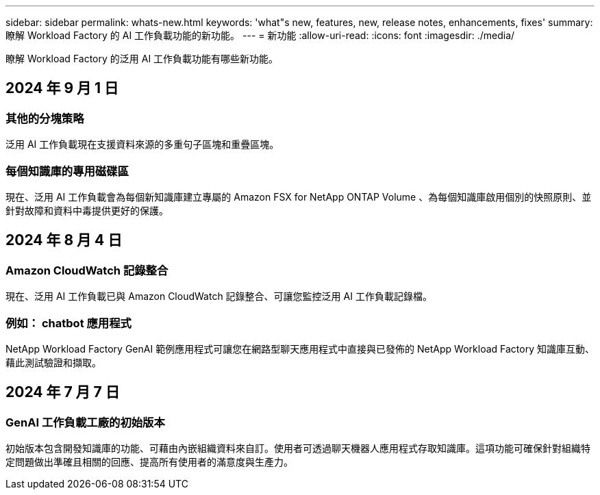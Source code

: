 ---
sidebar: sidebar 
permalink: whats-new.html 
keywords: 'what"s new, features, new, release notes, enhancements, fixes' 
summary: 瞭解 Workload Factory 的 AI 工作負載功能的新功能。 
---
= 新功能
:allow-uri-read: 
:icons: font
:imagesdir: ./media/


[role="lead"]
瞭解 Workload Factory 的泛用 AI 工作負載功能有哪些新功能。



== 2024 年 9 月 1 日



=== 其他的分塊策略

泛用 AI 工作負載現在支援資料來源的多重句子區塊和重疊區塊。



=== 每個知識庫的專用磁碟區

現在、泛用 AI 工作負載會為每個新知識庫建立專屬的 Amazon FSX for NetApp ONTAP Volume 、為每個知識庫啟用個別的快照原則、並針對故障和資料中毒提供更好的保護。



== 2024 年 8 月 4 日



=== Amazon CloudWatch 記錄整合

現在、泛用 AI 工作負載已與 Amazon CloudWatch 記錄整合、可讓您監控泛用 AI 工作負載記錄檔。



=== 例如： chatbot 應用程式

NetApp Workload Factory GenAI 範例應用程式可讓您在網路型聊天應用程式中直接與已發佈的 NetApp Workload Factory 知識庫互動、藉此測試驗證和擷取。



== 2024 年 7 月 7 日



=== GenAI 工作負載工廠的初始版本

初始版本包含開發知識庫的功能、可藉由內嵌組織資料來自訂。使用者可透過聊天機器人應用程式存取知識庫。這項功能可確保針對組織特定問題做出準確且相關的回應、提高所有使用者的滿意度與生產力。
